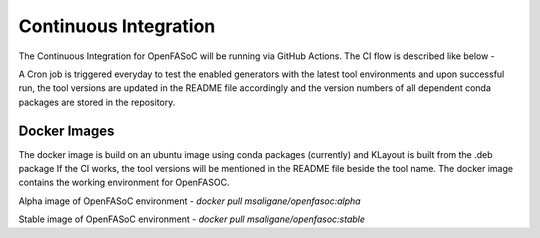 Continuous Integration
===========================

The Continuous Integration for OpenFASoC will be running via GitHub Actions. The CI flow is described like below -

.. image:: img/openfasoc_ci.png
  :width: 500

A Cron job is triggered everyday to test the enabled generators with the latest tool environments and upon successful run, the tool versions are updated in the README file accordingly and the version numbers of all dependent conda packages are stored in the repository.

Docker Images
##############

The docker image is build on an ubuntu image using conda packages (currently) and KLayout is built from the .deb package
If the CI works, the tool versions will be  mentioned in the README file beside the tool name. The docker image contains the working environment for OpenFASOC.

Alpha image of OpenFASoC environment - `docker pull msaligane/openfasoc:alpha`

Stable image of OpenFASoC environment - `docker pull msaligane/openfasoc:stable`
